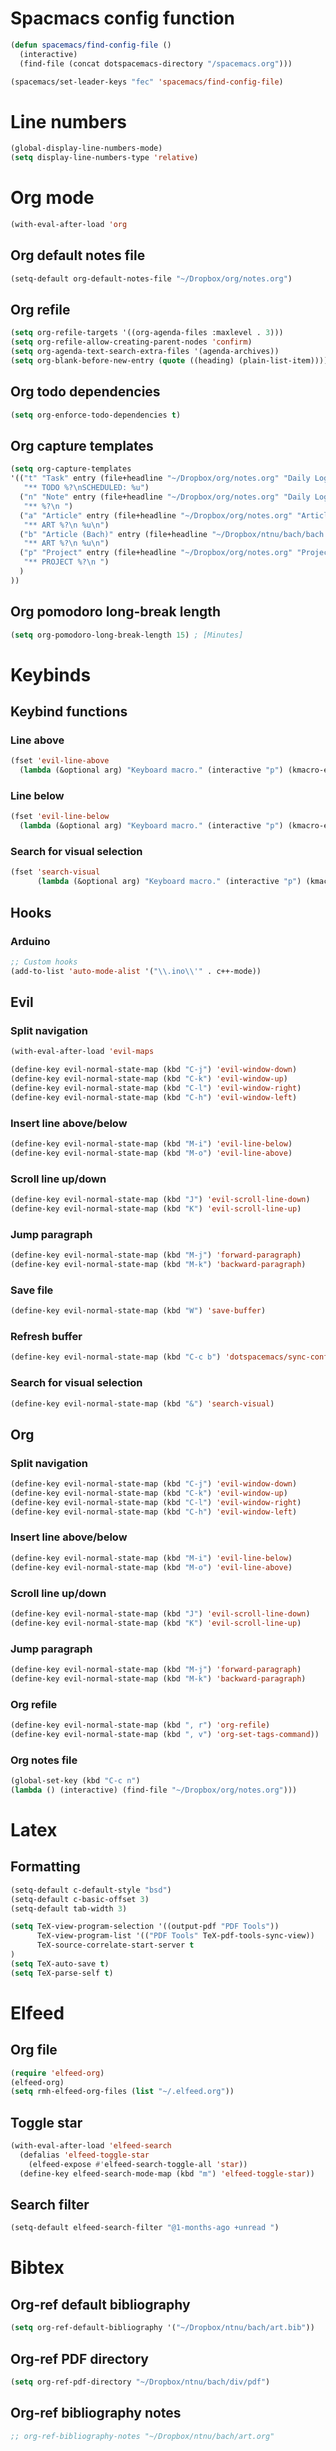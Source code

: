 * Spacmacs config function
#+BEGIN_SRC emacs-lisp :tangle user-init.el
(defun spacemacs/find-config-file ()
  (interactive)
  (find-file (concat dotspacemacs-directory "/spacemacs.org")))

(spacemacs/set-leader-keys "fec" 'spacemacs/find-config-file)
#+END_SRC
* Line numbers
#+BEGIN_SRC emacs-lisp :tangle user-config.el
(global-display-line-numbers-mode)
(setq display-line-numbers-type 'relative)
#+END_SRC
* Org mode
#+BEGIN_SRC emacs-lisp :tangle user-config.el
(with-eval-after-load 'org
#+END_SRC
** Org default notes file
#+BEGIN_SRC emacs-lisp :tangle user-config.el
    (setq-default org-default-notes-file "~/Dropbox/org/notes.org")
#+END_SRC
** Org refile
#+BEGIN_SRC emacs-lisp :tangle user-config.el
    (setq org-refile-targets '((org-agenda-files :maxlevel . 3)))
    (setq org-refile-allow-creating-parent-nodes 'confirm)
    (setq org-agenda-text-search-extra-files '(agenda-archives))
    (setq org-blank-before-new-entry (quote ((heading) (plain-list-item))))
#+END_SRC 
** Org todo dependencies
#+BEGIN_SRC emacs-lisp :tangle user-config.el
    (setq org-enforce-todo-dependencies t)
#+END_SRC
** Org capture templates
#+BEGIN_SRC emacs-lisp :tangle user-config.el
    (setq org-capture-templates
    '(("t" "Task" entry (file+headline "~/Dropbox/org/notes.org" "Daily Log")
       "** TODO %?\nSCHEDULED: %u")
      ("n" "Note" entry (file+headline "~/Dropbox/org/notes.org" "Daily Log")
       "** %?\n ")
      ("a" "Article" entry (file+headline "~/Dropbox/org/notes.org" "Articles")
       "** ART %?\n %u\n")
      ("b" "Article (Bach)" entry (file+headline "~/Dropbox/ntnu/bach/bach.org" "Articles")
       "** ART %?\n %u\n")
      ("p" "Project" entry (file+headline "~/Dropbox/org/notes.org" "Projects")
       "** PROJECT %?\n ")
      )
    ))
#+END_SRC
** Org pomodoro long-break length
#+BEGIN_SRC emacs-lisp :tangle user-config.el
(setq org-pomodoro-long-break-length 15) ; [Minutes]
#+END_SRC
* Keybinds
** Keybind functions
*** Line above
#+BEGIN_SRC emacs-lisp :tangle user-config.el
(fset 'evil-line-above
  (lambda (&optional arg) "Keyboard macro." (interactive "p") (kmacro-exec-ring-item (quote ([79 escape 106] 0 "%d")) arg)))
#+END_SRC
*** Line below
#+BEGIN_SRC emacs-lisp :tangle user-config.el
(fset 'evil-line-below
  (lambda (&optional arg) "Keyboard macro." (interactive "p") (kmacro-exec-ring-item (quote ([111 escape 107] 0 "%d")) arg)))
#+END_SRC
*** Search for visual selection
#+BEGIN_SRC emacs-lisp :tangle user-config.el
(fset 'search-visual
      (lambda (&optional arg) "Keyboard macro." (interactive "p") (kmacro-exec-ring-item (quote ([121 47 23 return] 0 "%d")) arg)))
#+END_SRC
** Hooks
*** Arduino
#+BEGIN_SRC emacs-lisp :tangle user-config.el
;; Custom hooks
(add-to-list 'auto-mode-alist '("\\.ino\\'" . c++-mode))
#+END_SRC
** Evil
*** Split navigation
#+BEGIN_SRC emacs-lisp :tangle user-config.el
(with-eval-after-load 'evil-maps
#+END_SRC
#+BEGIN_SRC emacs-lisp :tangle user-config.el
(define-key evil-normal-state-map (kbd "C-j") 'evil-window-down)
(define-key evil-normal-state-map (kbd "C-k") 'evil-window-up)
(define-key evil-normal-state-map (kbd "C-l") 'evil-window-right)
(define-key evil-normal-state-map (kbd "C-h") 'evil-window-left)
#+END_SRC
*** Insert line above/below
#+BEGIN_SRC emacs-lisp :tangle user-config.el
(define-key evil-normal-state-map (kbd "M-i") 'evil-line-below)
(define-key evil-normal-state-map (kbd "M-o") 'evil-line-above)
#+END_SRC
*** Scroll line up/down
#+BEGIN_SRC emacs-lisp :tangle user-config.el
(define-key evil-normal-state-map (kbd "J") 'evil-scroll-line-down)
(define-key evil-normal-state-map (kbd "K") 'evil-scroll-line-up)
#+END_SRC
*** Jump paragraph
#+BEGIN_SRC emacs-lisp :tangle user-config.el
(define-key evil-normal-state-map (kbd "M-j") 'forward-paragraph)
(define-key evil-normal-state-map (kbd "M-k") 'backward-paragraph)
#+END_SRC
*** Save file
#+BEGIN_SRC emacs-lisp :tangle user-config.el
(define-key evil-normal-state-map (kbd "W") 'save-buffer)
#+END_SRC 
*** Refresh buffer
#+BEGIN_SRC emacs-lisp :tangle user-config.el
(define-key evil-normal-state-map (kbd "C-c b") 'dotspacemacs/sync-configuration-layers)
#+END_SRC
*** Search for visual selection
#+BEGIN_SRC emacs-lisp :tangle user-config.el
(define-key evil-normal-state-map (kbd "&") 'search-visual)
#+END_SRC
** Org
*** Split navigation
#+BEGIN_SRC emacs-lisp :tangle user-config.el
(define-key evil-normal-state-map (kbd "C-j") 'evil-window-down)
(define-key evil-normal-state-map (kbd "C-k") 'evil-window-up)
(define-key evil-normal-state-map (kbd "C-l") 'evil-window-right)
(define-key evil-normal-state-map (kbd "C-h") 'evil-window-left)
#+END_SRC
*** Insert line above/below
#+BEGIN_SRC emacs-lisp :tangle user-config.el
(define-key evil-normal-state-map (kbd "M-i") 'evil-line-below)
(define-key evil-normal-state-map (kbd "M-o") 'evil-line-above)
#+END_SRC
*** Scroll line up/down
#+BEGIN_SRC emacs-lisp :tangle user-config.el
(define-key evil-normal-state-map (kbd "J") 'evil-scroll-line-down)
(define-key evil-normal-state-map (kbd "K") 'evil-scroll-line-up)
#+END_SRC
*** Jump paragraph
#+BEGIN_SRC emacs-lisp :tangle user-config.el
(define-key evil-normal-state-map (kbd "M-j") 'forward-paragraph)
(define-key evil-normal-state-map (kbd "M-k") 'backward-paragraph)
#+END_SRC
*** Org refile
#+BEGIN_SRC emacs-lisp :tangle user-config.el
(define-key evil-normal-state-map (kbd ", r") 'org-refile)
(define-key evil-normal-state-map (kbd ", v") 'org-set-tags-command))
#+END_SRC
*** Org notes file
#+BEGIN_SRC emacs-lisp :tangle user-config.el
(global-set-key (kbd "C-c n")
(lambda () (interactive) (find-file "~/Dropbox/org/notes.org")))
#+END_SRC
* Latex
** Formatting
#+BEGIN_SRC emacs-lisp :tangle user-config.el
(setq-default c-default-style "bsd")
(setq-default c-basic-offset 3)
(setq-default tab-width 3)

(setq TeX-view-program-selection '((output-pdf "PDF Tools"))
      TeX-view-program-list '(("PDF Tools" TeX-pdf-tools-sync-view))
      TeX-source-correlate-start-server t
)
(setq TeX-auto-save t)
(setq TeX-parse-self t)
#+END_SRC
* Elfeed
** Org file
#+BEGIN_SRC emacs-lisp :tangle user-config.el
(require 'elfeed-org)
(elfeed-org)
(setq rmh-elfeed-org-files (list "~/.elfeed.org"))
#+END_SRC
** Toggle star
#+BEGIN_SRC emacs-lisp :tangle user-config.el
(with-eval-after-load 'elfeed-search
  (defalias 'elfeed-toggle-star
    (elfeed-expose #'elfeed-search-toggle-all 'star))
  (define-key elfeed-search-mode-map (kbd "m") 'elfeed-toggle-star))
#+END_SRC
** Search filter
#+BEGIN_SRC emacs-lisp :tangle user-config.el
(setq-default elfeed-search-filter "@1-months-ago +unread ")
#+END_SRC
* Bibtex
** Org-ref default bibliography
#+BEGIN_SRC emacs-lisp :tangle user-config.el
(setq org-ref-default-bibliography '("~/Dropbox/ntnu/bach/art.bib"))
#+END_SRC
** Org-ref PDF directory
#+BEGIN_SRC emacs-lisp :tangle user-config.el
(setq org-ref-pdf-directory "~/Dropbox/ntnu/bach/div/pdf")
#+END_SRC
** Org-ref bibliography notes
#+BEGIN_SRC emacs-lisp :tangle user-config.el
;; org-ref-bibliography-notes "~/Dropbox/ntnu/bach/art.org"
#+END_SRC
** Bibtex completion
#+BEGIN_SRC emacs-lisp :tangle user-config.el
(setq bibtex-completion-bibliography
  '("~/Dropbox/ntnu/bach/art.bib")
  bibtex-completion-library-path '("~/Dropbox/ntnu/bach/pdf"))
  ;; bibtex-completion-notes-path "/path/to/notes.org")
#+END_SRC
* Mu4e
#+BEGIN_SRC emacs-lisp :tangle user-config.el
(require 'org-mu4e)
#+END_SRC
** Default maildir
#+BEGIN_SRC emacs-lisp :tangle user-config.el
(setq mu4e-maildir "~/.maildir")
#+END_SRC
** Default trash folder
#+BEGIN_SRC emacs-lisp :tangle user-config.el
(setq mu4e-trash-folder "/Trash")
#+END_SRC
** Default refile folder
#+BEGIN_SRC emacs-lisp :tangle user-config.el
(setq mu4e-refile-folder "/Archive")
#+END_SRC
** Get-mail command
#+BEGIN_SRC emacs-lisp :tangle user-config.el
(setq mu4e-get-mail-command "mbsync -a")
#+END_SRC
** Autoinclude compose signature
#+BEGIN_SRC emacs-lisp :tangle user-config.el
(setq mu4e-compose-signature-auto-include t)
#+END_SRC
** Show images
#+BEGIN_SRC emacs-lisp :tangle user-config.el
(setq mu4e-view-show-images t)
#+END_SRC
** Show adresses
#+BEGIN_SRC emacs-lisp :tangle user-config.el
(setq mu4e-view-show-addresses t)
#+END_SRC
** Delete sent messages
#+BEGIN_SRC emacs-lisp :tangle user-config.el
;; (setq mu4e-sent-messages-behavior 'delete)
#+END_SRC
** Async operations
#+BEGIN_SRC emacs-lisp :tangle user-config.el
(setq mu4e-enable-async-operations t)
#+END_SRC
** Notifications
#+BEGIN_SRC emacs-lisp :tangle user-config.el
(setq mu4e-enable-notifications t)
#+END_SRC
** Mode-line
#+BEGIN_SRC emacs-lisp :tangle user-config.el
(setq mu4e-enable-mode-line t)
#+END_SRC
** Autocomplete adresses
#+BEGIN_SRC emacs-lisp :tangle user-config.el
(setq mu4e-compose-complete-addresses t)
#+END_SRC
** Contact info
#+BEGIN_SRC emacs-lisp :tangle user-config.el
(setq
 user-mail-address "patric.berthelsen@vkbb.no"
 user-full-name  "Patric A. Berthelsen"
 mu4e-compose-signature
(concat
  "Mvh, \n\n"
  "Patric A. Berthelsen\n"
  "patric.berthelsen@vkbb.no\n"
  "patricab@stud.ntnu.no\n"
  "+47 41176306\n"
  "https://www.linkedin.com/in/patric-andre-berthelsen/"))
#+END_SRC
** Maildir shortcuts
#+BEGIN_SRC emacs-lisp :tangle user-config.el
; Mail directory shortcuts
(setq mu4e-maildir-shortcuts
      '(("/vkbb/INBOX" . ?j)
       ("/ntnu/INBOX" . ?n)
))
#+END_SRC
** Context policy
#+BEGIN_SRC emacs-lisp :tangle user-config.el
; Context policy
(setq mu4e-context-policy 'pick-first
      mu4e-compose-context-policy nil)
#+END_SRC
** Bookmarks
#+BEGIN_SRC emacs-lisp :tangle user-config.el
; Bookmarks
(setq mu4e-bookmarks
      `(("flag:unread AND NOT flag:trashed" "Unread messages" ?u)
        ("date:today..now" "Today's messages" ?t)
        ("date:7d..now" "Last 7 days" ?w)
        ("mime:image/*" "Messages with images" ?p)
        (,(mapconcat 'identity
                     (mapcar
                      (lambda (maildir)
                        (concat "maildir:" (car maildir)))
                      mu4e-maildir-shortcuts) " OR ")
         "All inboxes" ?i)))
#+END_SRC
** SMTP
#+BEGIN_SRC emacs-lisp :tangle user-config.el
; SMTP
(require 'smtpmail)
(setq message-send-mail-function 'smtpmail-send-it
  smtpmail-starttls-credentials
  '(("patric.berthelsen@vkbb.no" 587 nil nil))
  smtpmail-default-smtp-server "smtp.altibox.no"
  smtpmail-smtp-server "smtp.altibox.no"
  smtpmail-smtp-service 587
  smtpmail-auth-credentials (expand-file-name "~/.authinfo.gpg")
  smtpmail-debug-info t
)
#+END_SRC
** Desktop notifications
#+BEGIN_SRC emacs-lisp :tangle user-config.el
; Desktop notifications
(with-eval-after-load 'mu4e-alert
  (mu4e-alert-set-default-style 'notifications))
#+END_SRC
** Contact autocompletion
#+BEGIN_SRC emacs-lisp :tangle user-config.el
; Contact autocompletion
(setq mu4e-org-contacts-file  "~/.emacs.d/contacts")
(add-to-list 'mu4e-headers-actions
             '("org-contact-add" . mu4e-action-add-org-contact) t)
(add-to-list 'mu4e-view-actions
             '("org-contact-add" . mu4e-action-add-org-contact) t)
#+END_SRC
* Org-roam
** Directory + keybinds
#+BEGIN_SRC emacs-lisp :tangle user-config.el
;; Org-roam
(use-package org-roam
  :after org
  :hook (org-mode . org-roam-mode)
  :custom
  (org-roam-directory "~/Dropbox/org/roam")
  :bind
  ("C-c j j" . org-roam)
  ("C-c j t" . org-roam-today)
  ("C-c j f" . org-roam-find-file)
  ("C-c j i" . org-roam-insert)
  ("C-c j g" . org-roam-show-graph)
)
#+END_SRC
** Org-roam-bibtex
#+BEGIN_SRC emacs-lisp :tangle user-config.el
; Org-roam-bibtex
(use-package org-roam-bibtex
  :after org-roam
  :hook (org-roam-mode . org-roam-bibtex-mode)
  :bind (:map org-mode-map
  (("C-c j a" . orb-note-actions))))
#+END_SRC
** Org-roam capture
*** Preformat keywords
#+BEGIN_SRC emacs-lisp :tangle user-config.el
(setq orb-preformat-keywords
      '("citekey" "title" "url" "author-or-editor" "keywords" "file")
      orb-process-file-field t
      orb-file-field-extensions "pdf")
#+END_SRC
*** Orb templates
#+BEGIN_SRC emacs-lisp :tangle user-config.el
(setq orb-templates
'(("r" "ref" plain (function org-roam-capture--get-point)
    ""
:file-name "${citekey}"
:head "#+TITLE: ${citekey}: ${title}\n#+ROAM_KEY: ${ref}

- tags ::
- keywords :: ${keywords}

 * ${title}
:PROPERTIES:
:Custom_ID: ${citekey}
:URL: ${url}
:AUTHOR: ${author-or-editor}
:NOTER_DOCUMENT: ${file}
:NOTER_PAGE:
:END:")))
#+END_SRC
** Shortcut - Helm Bibtex
#+BEGIN_SRC emacs-lisp :tangle user-config.el
; Shortcut - Helm Bibtex
(global-set-key (kbd "C-c h") 'helm-bibtex)
#+END_SRC
* Org-publish
#+BEGIN_SRC emacs-lisp :tangle user-config.el
(setq org-publish-project-alist
      '(("rockandspace"
         ;; Path to org files.
         :base-directory "~/Dropbox/projects/rockandspace/org/"
         :base-extension "org"
         ;; Path to Jekyll Posts
         :publishing-directory "~/Dropbox/projects/rockandspace/_posts/"
         :recursive t
         :publishing-function org-html-publish-to-html
         :headline-levels 4
         :html-extension "html"
         :body-only t)))
#+END_SRC
* Custom variables
#+BEGIN_SRC emacs-lisp :tangle user-config.el
(custom-set-variables
 ;; custom-set-variables was added by Custom.
 ;; If you edit it by hand, you could mess it up, so be careful.
 ;; Your init file should contain only one such instance.
 ;; If there is more than one, they won't work right.
 '(org-agenda-files (quote ("~/Dropbox/org/notes.org")))

 '(package-selected-packages
   (quote
    (evil-mu4e mu4e-maildirs-extension mu4e-alert ht yapfify yaml-mode web-mode vimrc-mode tagedit smeargle slim-mode scss-mode sass-mode rvm ruby-tools ruby-test-mode rubocop rspec-mode robe rbenv ranger rake pyvenv pytest pyenv-mode py-isort pug-mode pip-requirements orgit org-ref pdf-tools key-chord ivy tablist org-projectile org-category-capture org-present org-pomodoro alert log4e gntp org-mime org-download mmm-mode minitest markdown-toc markdown-mode magit-gitflow magit-popup live-py-mode hy-mode dash-functional htmlize helm-pydoc helm-gitignore helm-css-scss helm-company helm-c-yasnippet helm-bibtex bibtex-completion parsebib haml-mode gnuplot gitignore-mode gitconfig-mode gitattributes-mode git-timemachine git-messenger git-link gh-md fuzzy flycheck-pos-tip pos-tip flycheck evil-magit magit git-commit with-editor transient emmet-mode elfeed-web simple-httpd elfeed-org elfeed-goodies ace-jump-mode noflet elfeed dactyl-mode cython-mode csv-mode company-web web-completion-data company-statistics company-auctex company-anaconda company chruby bundler inf-ruby biblio biblio-core auto-yasnippet yasnippet auctex-latexmk auctex anaconda-mode pythonic ac-ispell auto-complete ws-butler winum which-key volatile-highlights vi-tilde-fringe uuidgen use-package toc-org spaceline powerline restart-emacs request rainbow-delimiters popwin persp-mode pcre2el paradox spinner org-plus-contrib org-bullets open-junk-file neotree move-text macrostep lorem-ipsum linum-relative link-hint indent-guide hydra lv hungry-delete hl-todo highlight-parentheses highlight-numbers parent-mode highlight-indentation helm-themes helm-swoop helm-projectile projectile pkg-info epl helm-mode-manager helm-make helm-flx helm-descbinds helm-ag google-translate golden-ratio flx-ido flx fill-column-indicator fancy-battery eyebrowse expand-region exec-path-from-shell evil-visualstar evil-visual-mark-mode evil-unimpaired f evil-tutor evil-surround evil-search-highlight-persist highlight evil-numbers evil-nerd-commenter evil-mc evil-matchit evil-lisp-state smartparens evil-indent-plus evil-iedit-state iedit evil-exchange evil-escape evil-ediff evil-args evil-anzu anzu evil goto-chg undo-tree eval-sexp-fu elisp-slime-nav dumb-jump dash s diminish define-word column-enforce-mode clean-aindent-mode bind-map bind-key auto-highlight-symbol auto-compile packed aggressive-indent adaptive-wrap ace-window ace-link ace-jump-helm-line helm avy helm-core popup async))))
(custom-set-faces
 ;; custom-set-faces was added by Custom.
 ;; If you edit it by hand, you could mess it up, so be careful.
 ;; Your init file should contain only one such instance.
 ;; If there is more than one, they won't work right.
 )
#+END_SRC
